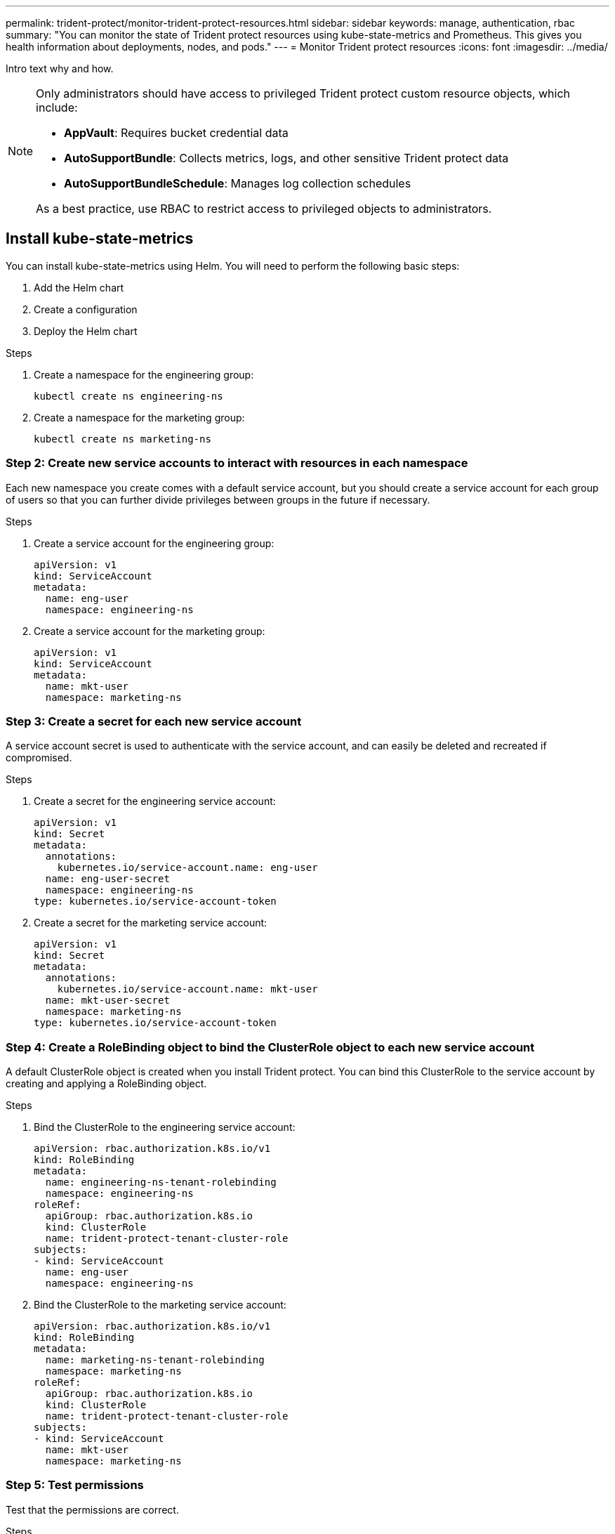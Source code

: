 ---
permalink: trident-protect/monitor-trident-protect-resources.html
sidebar: sidebar
keywords: manage, authentication, rbac
summary: "You can monitor the state of Trident protect resources using kube-state-metrics and Prometheus. This gives you health information about deployments, nodes, and pods."
---
= Monitor Trident protect resources
:icons: font
:imagesdir: ../media/

[.lead]
Intro text why and how.

[NOTE]
======
Only administrators should have access to privileged Trident protect custom resource objects, which include:

* *AppVault*: Requires bucket credential data
* *AutoSupportBundle*: Collects metrics, logs, and other sensitive Trident protect data
* *AutoSupportBundleSchedule*: Manages log collection schedules

As a best practice, use RBAC to restrict access to privileged objects to administrators.
======

== Install kube-state-metrics
You can install kube-state-metrics using Helm. You will need to perform the following basic steps:

. Add the Helm chart
. Create a configuration
. Deploy the Helm chart 

.Steps
. Create a namespace for the engineering group:
+
[source,console]
----
kubectl create ns engineering-ns
----

. Create a namespace for the marketing group:
+
[source,console]
----
kubectl create ns marketing-ns
----

=== Step 2: Create new service accounts to interact with resources in each namespace
Each new namespace you create comes with a default service account, but you should create a service account for each group of users so that you can further divide privileges between groups in the future if necessary. 

.Steps
. Create a service account for the engineering group:
+
[source,yaml]
----
apiVersion: v1
kind: ServiceAccount
metadata:
  name: eng-user
  namespace: engineering-ns
----

. Create a service account for the marketing group:
+
[source,yaml]
----
apiVersion: v1
kind: ServiceAccount
metadata:
  name: mkt-user
  namespace: marketing-ns
----


=== Step 3: Create a secret for each new service account
A service account secret is used to authenticate with the service account, and can easily be deleted and recreated if compromised.

.Steps
. Create a secret for the engineering service account:
+
[source,yaml]
----
apiVersion: v1
kind: Secret
metadata:
  annotations:
    kubernetes.io/service-account.name: eng-user
  name: eng-user-secret
  namespace: engineering-ns
type: kubernetes.io/service-account-token
----

. Create a secret for the marketing service account:
+
[source,yaml]
----
apiVersion: v1
kind: Secret
metadata:
  annotations:
    kubernetes.io/service-account.name: mkt-user
  name: mkt-user-secret
  namespace: marketing-ns
type: kubernetes.io/service-account-token
----


=== Step 4: Create a RoleBinding object to bind the ClusterRole object to each new service account
A default ClusterRole object is created when you install Trident protect. You can bind this ClusterRole to the service account by creating and applying a RoleBinding object. 

.Steps
. Bind the ClusterRole to the engineering service account:
+
[source,yaml]
----
apiVersion: rbac.authorization.k8s.io/v1
kind: RoleBinding
metadata:
  name: engineering-ns-tenant-rolebinding
  namespace: engineering-ns
roleRef:
  apiGroup: rbac.authorization.k8s.io
  kind: ClusterRole
  name: trident-protect-tenant-cluster-role
subjects:
- kind: ServiceAccount
  name: eng-user
  namespace: engineering-ns
----

. Bind the ClusterRole to the marketing service account:
+
[source,yaml]
----
apiVersion: rbac.authorization.k8s.io/v1
kind: RoleBinding
metadata:
  name: marketing-ns-tenant-rolebinding
  namespace: marketing-ns
roleRef:
  apiGroup: rbac.authorization.k8s.io
  kind: ClusterRole
  name: trident-protect-tenant-cluster-role
subjects:
- kind: ServiceAccount
  name: mkt-user
  namespace: marketing-ns
----


=== Step 5: Test permissions
Test that the permissions are correct.

.Steps
. Confirm that engineering users can access engineering resources:
+
[source,console]
----
kubectl auth can-i --as=system:serviceaccount:engineering-ns:eng-user get applications.protect.trident.netapp.io -n engineering-ns
----

. Confirm that engineering users cannot access marketing resources:
+
[source,console]
----
kubectl auth can-i --as=system:serviceaccount:engineering-ns:eng-user get applications.protect.trident.netapp.io -n marketing-ns
----

=== Step 6: Grant access to AppVault objects
To perform data management tasks such as backups and snapshots, the cluster administrator needs to grant access to AppVault objects to individual users.

.Steps

. Create and apply an AppVault and secret combination YAML file that grants a user access to an AppVault. For example, the following CR grants access to an AppVault to the user `eng-user`:
+
[source,yaml]
----
apiVersion: v1
data:
  accessKeyID: <ID_value>
  secretAccessKey: <key_value>
kind: Secret
metadata:
  name: appvault-for-eng-user-only-secret
  namespace: trident-protect
type: Opaque
---
apiVersion: protect.trident.netapp.io/v1
kind: AppVault
metadata:
  name: appvault-for-eng-user-only
  namespace: trident-protect # Trident protect system namespace 
spec:
  providerConfig:
    azure:
      accountName: ""
      bucketName: ""
      endpoint: ""
    gcp:
      bucketName: ""
      projectID: ""
    s3:
      bucketName: testbucket
      endpoint: 192.168.0.1:30000
      secure: "false"
      skipCertValidation: "true"
  providerCredentials:
    accessKeyID:
      valueFromSecret:
        key: accessKeyID
        name: appvault-for-eng-user-only-secret
    secretAccessKey:
      valueFromSecret:
        key: secretAccessKey
        name: appvault-for-eng-user-only-secret
  providerType: GenericS3
----

. Create and apply a Role CR to enable cluster administrators to grant access to specific resources in a namespace. For example:
+
[source,yaml]
----
apiVersion: rbac.authorization.k8s.io/v1
kind: Role
metadata:
  name: eng-user-appvault-reader
  namespace: trident-protect
rules:
- apiGroups:
  - protect.trident.netapp.io
  resourceNames:
  - appvault-for-enguser-only
  resources:
  - appvaults
  verbs:
  - get
----

. Create and apply a RoleBinding CR to bind the permissions to the user eng-user. For example:
+
[source,yaml]
----
apiVersion: rbac.authorization.k8s.io/v1
kind: RoleBinding
metadata:
  name: eng-user-read-appvault-binding
  namespace: trident-protect
roleRef:
  apiGroup: rbac.authorization.k8s.io
  kind: Role
  name: eng-user-appvault-reader
subjects:
- kind: ServiceAccount
  name: eng-user
  namespace: engineering-ns
----

. Verify that the permissions are correct.
+
.. Attempt to retrieve AppVault object information for all namespaces:
+
[source,console]
----
kubectl get appvaults -n trident-protect --as=system:serviceaccount:engineering-ns:eng-user
----
+
You should see output similar to the following:
+
----
Error from server (Forbidden): appvaults.protect.trident.netapp.io is forbidden: User "system:serviceaccount:engineering-ns:eng-user" cannot list resource "appvaults" in API group "protect.trident.netapp.io" in the namespace "trident-protect"
----
.. Test to see if the user can get the AppVault information that they now have permission to access:
+
[source,console]
----
kubectl auth can-i --as=system:serviceaccount:engineering-ns:eng-user get appvaults.protect.trident.netapp.io/appvault-for-eng-user-only -n trident-protect
----
+
You should see output similar to the following:
+
----
yes
----

.Result
The users you have granted AppVault permissions to should be able to use authorized AppVault objects for application data management operations, and should not be able to access any resources outside of the assigned namespaces or create new resources that they do not have access to.

////
== Trident protect prevents unauthorized resource creation
Trident protect prevents users from creating and accessing unauthorized resources by using a ValidatingWebhookConfiguration; resource creation requests are validated before Trident protect acts on them. You can verify this for specific users by following these example steps.

.Steps

. Create a CR to verify that the user cannot create a new resource using an unauthorized AppVault, and name the file `unauth-snapshot.yaml`. For example:
+
[source,yaml]
----
apiVersion: protect.trident.netapp.io/v1
kind: Snapshot
metadata:
  namespace: engineering-ns
  name: eng-mysql-snapshot
spec:
  appVaultRef: appvault-not-for-eng-user
  applicationRef: eng-mysql-app
----
. Attempt to apply the CR:
+
[source,console]
----
kubectl apply -n engineering-ns -f unauth-snapshot.yaml --as=system:serviceaccount:eng-1:eng-user
----
+
You should see output similar to the following:
+
----
Error from server (Forbidden): error when creating "resourcebackup.yaml": admission webhook "vappvault.protect.trident.netapp.io" denied the request: user does not have access to AppVault 'appvault-not-for-eng-user': no adequate policy found for user. Access denied:
----

.Result
The users you have granted AppVault permissions to should be able to use AppVault objects for application data management operations, and should not be able to access any resources outside of the assigned namespaces or create new resources that they do not have access to.

////